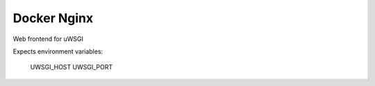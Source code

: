 ============
Docker Nginx
============

| |quayio|

.. |quayio| image:: https://quay.io/repository/vikingco/docker-nginx/status?token=c7e1bca1-b6e3-4bbb-994d-b31b01e7f492
    :alt: QuayIO Container Status
    :target: https://quay.io/repository/vikingco/docker-nginx
    
Web frontend for uWSGI

Expects environment variables:

    UWSGI_HOST
    UWSGI_PORT

